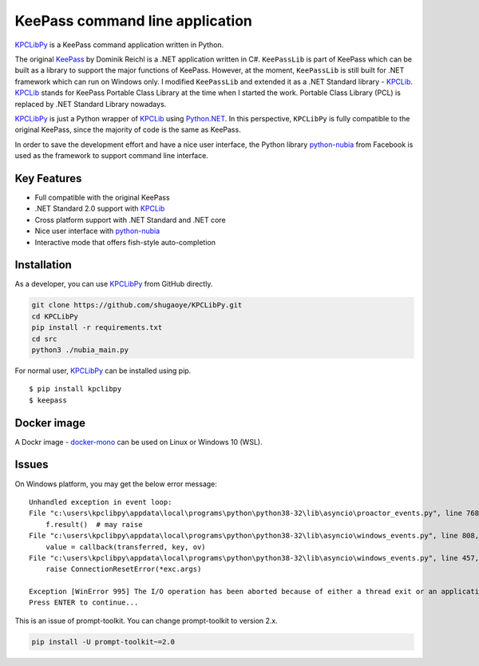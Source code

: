 KeePass command line application
================================

`KPCLibPy <https://github.com/passxyz/KPCLibPy>`__ is a KeePass command
application written in Python.

The original `KeePass <https://keepass.info/>`__ by Dominik Reichl is a
.NET application written in C#. ``KeePassLib`` is part of KeePass which
can be built as a library to support the major functions of KeePass.
However, at the moment, ``KeePassLib`` is still built for .NET framework
which can run on Windows only. I modified ``KeePassLib`` and extended it
as a .NET Standard library -
`KPCLib <https://github.com/passxyz/KPCLib>`__.
`KPCLib <https://github.com/passxyz/KPCLib>`__ stands for KeePass
Portable Class Library at the time when I started the work. Portable
Class Library (PCL) is replaced by .NET Standard Library nowadays.

`KPCLibPy <https://github.com/passxyz/KPCLibPy>`__ is just a Python
wrapper of `KPCLib <https://github.com/passxyz/KPCLib>`__ using
`Python.NET <http://pythonnet.github.io/>`__. In this perspective,
``KPCLibPy`` is fully compatible to the original KeePass, since the
majority of code is the same as KeePass.

In order to save the development effort and have a nice user interface,
the Python library
`python-nubia <https://github.com/facebookincubator/python-nubia>`__
from Facebook is used as the framework to support command line
interface.

Key Features
------------

-  Full compatible with the original KeePass
-  .NET Standard 2.0 support with
   `KPCLib <https://github.com/passxyz/KPCLib>`__
-  Cross platform support with .NET Standard and .NET core
-  Nice user interface with
   `python-nubia <https://github.com/facebookincubator/python-nubia>`__
-  Interactive mode that offers fish-style auto-completion

Installation
------------

As a developer, you can use
`KPCLibPy <https://github.com/passxyz/KPCLibPy>`__ from GitHub directly.

.. code:: bash

    git clone https://github.com/shugaoye/KPCLibPy.git
    cd KPCLibPy
    pip install -r requirements.txt
    cd src
    python3 ./nubia_main.py

For normal user, `KPCLibPy <https://github.com/passxyz/KPCLibPy>`__ can
be installed using pip.

::

    $ pip install kpclibpy
    $ keepass

|image01|

Docker image
------------

A Dockr image -
`docker-mono <https://github.com/shugaoye/docker-mono>`__ can be used on
Linux or Windows 10 (WSL).

Issues
------
On Windows platform, you may get the below error message:
::

    Unhandled exception in event loop:
    File "c:\users\kpclibpy\appdata\local\programs\python\python38-32\lib\asyncio\proactor_events.py", line 768, in _loop_self_reading
        f.result()  # may raise
    File "c:\users\kpclibpy\appdata\local\programs\python\python38-32\lib\asyncio\windows_events.py", line 808, in _poll
        value = callback(transferred, key, ov)
    File "c:\users\kpclibpy\appdata\local\programs\python\python38-32\lib\asyncio\windows_events.py", line 457, in finish_recv
        raise ConnectionResetError(*exc.args)

    Exception [WinError 995] The I/O operation has been aborted because of either a thread exit or an application request
    Press ENTER to continue...

This is an issue of prompt-toolkit. You can change prompt-toolkit to version 2.x.

.. code:: bash

    pip install -U prompt-toolkit~=2.0

.. |image01| image:: https://github.com/passxyz/passxyz.github.io/raw/master/images/kpclib/kpclibpy.gif
